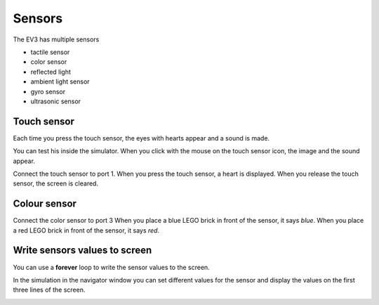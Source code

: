 Sensors
=======

The EV3 has multiple sensors

- tactile sensor
- color sensor
- reflected light
- ambient light sensor
- gyro sensor
- ultrasonic sensor

Touch sensor
------------

Each time you press the touch sensor, the eyes with hearts appear and a sound is made.

.. image:: touch1.png

You can test his inside the simulator. 
When you click with the mouse on the touch sensor icon, the image and the sound appear.

.. image:: touch1s.png


Connect the touch sensor to port 1.
When you press the touch sensor, a heart is displayed.
When you release the touch sensor, the screen is cleared.

.. image:: sensor1.png

Colour sensor
-------------

Connect the color sensor to port 3
When you place a blue LEGO brick in front of the sensor, it says *blue*.
When you place a red LEGO brick in front of the sensor, it says *red*.

.. image:: sensor2.png


Write sensors values to screen
------------------------------

You can use a **forever** loop to write the sensor values to the screen.

.. image:: sensor3.png

In the simulation in the navigator window you can set different values 
for the sensor and display the values on the first three lines of the screen.

.. image:: sensor3s.png
